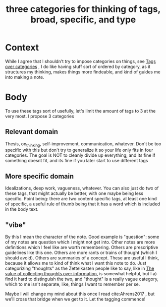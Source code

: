 :PROPERTIES:
:ID:       b92ab975-c5e1-44e4-b0dd-bf9a9d92d218
:END:
#+title: three categories for thinking of tags, broad, specific, and type
#+filetags: rules categories on_notes

* Context

While I agree that I shouldn't try to impose categories on things, see [[file:20201210190916-tags_over_categories.org][Tags over categories]] , I do like having stuff sort of ordered by category, as it structures my thinking, makes things more findeable, and kind of guides me into making a note.

* Body

To use these tags sort of usefully, let's limit the amount of tags to 3 at the very most. I propose 3 categories
** Relevant domain
Thesis, on_thinking, self-improvement, communication, whatever. Don't be too specific with this but don't try to generalize it so your life only fits in four categories.
The goal is NOT to cleanly divide up everything, and its fine if something doesnt fit, and its fine if you later start to use different tags
** More specific domain
Idealizations, deep work, vagueness, whatever. You can also just do two of these tags, that might actually be better, with one maybe being less specific. Point being: there are two content specific tags, at least one kind of specific, a useful rule of thumb being that it has a word which is included in the body text.
** "vibe"
By this I mean the character of the note. Good example is "question": some of my notes are question which I might not get into. Other notes are more definitions which I feel like are worth remembering. Others are prescriptive guidelines like this one. Others are more rants or trains of thought (which I should avoid). Others are summaries of a concept.
These are useful I think, because it allows me to kind of think what I want this note to do. Just categorizing "thoughts" as the Zettelkasten people like to say, like in [[file:20201210185336-the_value_of_collecting_thoughts_over_information.org][The value of collecting thoughts over information]], is somewhat helpful, but I a) find it hard to distinguish the two, and "thought" is a really vague category, which to me isn't separate, like, things I want to remember per se.

Maybe I will change my mind about this once I read cite:Ahrens2017 , but we'll cross that bridge when we get to it. Let the tagging commence!
